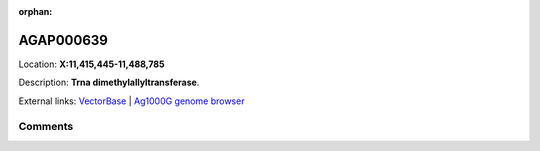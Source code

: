 :orphan:



AGAP000639
==========

Location: **X:11,415,445-11,488,785**



Description: **Trna dimethylallyltransferase**.

External links:
`VectorBase <https://www.vectorbase.org/Anopheles_gambiae/Gene/Summary?g=AGAP000639>`_ |
`Ag1000G genome browser <https://www.malariagen.net/apps/ag1000g/phase1-AR3/index.html?genome_region=X:11415445-11488785#genomebrowser>`_





Comments
--------


.. raw:: html

    <div id="disqus_thread"></div>
    <script>
    
    var disqus_config = function () {
        this.page.identifier = '/gene/AGAP000639';
    };
    
    (function() { // DON'T EDIT BELOW THIS LINE
    var d = document, s = d.createElement('script');
    s.src = 'https://agam-selection-atlas.disqus.com/embed.js';
    s.setAttribute('data-timestamp', +new Date());
    (d.head || d.body).appendChild(s);
    })();
    </script>
    <noscript>Please enable JavaScript to view the <a href="https://disqus.com/?ref_noscript">comments.</a></noscript>


